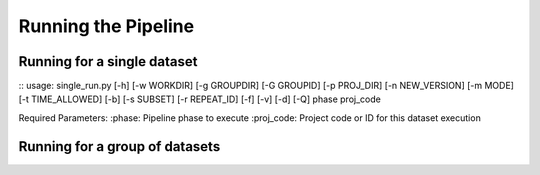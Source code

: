 Running the Pipeline
====================

============================
Running for a single dataset
============================

::
usage: single_run.py [-h] [-w WORKDIR] [-g GROUPDIR] [-G GROUPID] [-p PROJ_DIR] [-n NEW_VERSION] [-m MODE] [-t TIME_ALLOWED] [-b] [-s SUBSET] [-r REPEAT_ID] [-f] [-v] [-d] [-Q] phase proj_code
::

Required Parameters:
:phase: Pipeline phase to execute
:proj_code: Project code or ID for this dataset execution

===============================
Running for a group of datasets
===============================